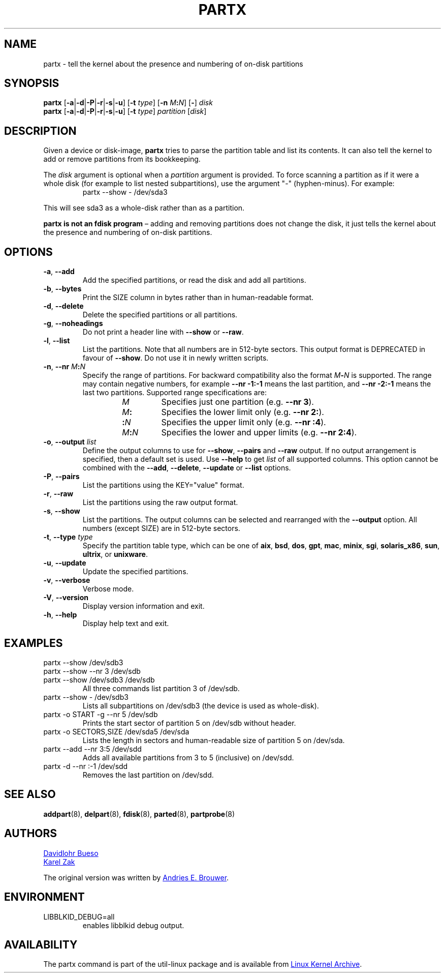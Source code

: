 .\" partx.8 -- man page for partx
.\" Copyright 2007 Karel Zak <kzak@redhat.com>
.\" Copyright 2007 Red Hat, Inc.
.\" Copyright 2010 Davidlohr Bueso <dave@gnu.org>
.\" May be distributed under the GNU General Public License
.\"
.TH PARTX "8" "December 2014" "util-linux" "System Administration"
.SH NAME
partx \- tell the kernel about the presence and numbering of on-disk partitions
.SH SYNOPSIS
.B partx
.RB [ \-a | \-d | \-P | \-r | \-s | \-u ]
.RB [ \-t " \fItype\fR]"
.RB [ \-n " \fIM" : \fIN\fR]
.RB [ \- "] " \fIdisk
.br
.B partx
.RB [ \-a | \-d | \-P | \-r | \-s | \-u ]
.RB [ \-t " \fItype\fR]"
.IR partition " [" disk ]
.SH DESCRIPTION
Given a device or disk-image,
.B partx
tries to parse the partition table and list its contents.  It
can also tell the kernel to add or remove partitions from its
bookkeeping.
.PP
The
.I disk
argument is optional when a
.I partition
argument is provided.  To force scanning a partition as if it were a whole disk
(for example to list nested subpartitions), use the argument "\-" (hyphen-minus).
For example:

.RS 7
.TP
partx \-\-show \- /dev/sda3
.RE
.PP
This will see sda3 as a whole-disk rather than as a partition.
.PP
.B partx is not an fdisk program
\(en adding and removing partitions does not change the disk, it just
tells the kernel about the presence and numbering of on-disk
partitions.
.SH OPTIONS
.TP
.BR \-a , " \-\-add"
Add the specified partitions, or read the disk and add all partitions.
.TP
.BR \-b , " \-\-bytes"
Print the SIZE column in bytes rather than in human-readable format.
.TP
.BR \-d , " \-\-delete"
Delete the specified partitions or all partitions.
.TP
.BR \-g , " \-\-noheadings"
Do not print a header line with \fB\-\-show\fR or \fB\-\-raw\fR.
.TP
.BR \-l , " \-\-list"
List the partitions.  Note that all numbers are in 512-byte sectors.
This output format is DEPRECATED in favour of
.BR \-\-show .
Do not use it in newly written scripts.
.TP
.BR \-n , " \-\-nr " \fIM : \fIN
Specify the range of partitions.  For backward compatibility also the
format \fIM\fB\-\fIN\fR is supported.
The range may contain negative numbers, for example
.B \-\-nr -\1:\-1
means the last partition, and
.B \-\-nr \-2:\-1
means the last two partitions.  Supported range specifications are:
.RS 14
.TP
.I M
Specifies just one partition (e.g.\& \fB\-\-nr 3\fR).
.TP
.IB M :
Specifies the lower limit only (e.g.\& \fB\-\-nr 2:\fR).
.TP
.BI : N
Specifies the upper limit only (e.g.\& \fB\-\-nr :4\fR).
.TP
.IB M : N
Specifies the lower and upper limits (e.g.\& \fB\-\-nr 2:4\fR).
.RE
.TP
.BR \-o , " \-\-output " \fIlist
Define the output columns to use for
.BR \-\-show ,
.B \-\-pairs
and
.B \-\-raw
output.  If no output arrangement is specified, then a default set is
used.  Use
.B \-\-help
to get
.I list
of all supported columns.  This option cannot be combined with the
.BR \-\-add ,
.BR \-\-delete ,
.BR \-\-update
or
.B \-\-list
options.
.TP
.BR \-P , " \-\-pairs"
List the partitions using the KEY="value" format.
.TP
.BR \-r , " \-\-raw"
List the partitions using the raw output format.
.TP
.BR \-s , " \-\-show"
List the partitions.
The output columns can be selected and rearranged with the
\fB\-\-output\fR option.
All numbers (except SIZE) are in 512-byte sectors.
.TP
.BR \-t , " \-\-type " \fItype
Specify the partition table type, which can be one of
.BR aix ,
.BR bsd ,
.BR dos ,
.BR gpt ,
.BR mac ,
.BR minix ,
.BR sgi ,
.BR solaris_x86 ,
.BR sun ,
.BR ultrix ,
or
.BR unixware .
.TP
.BR \-u , " \-\-update"
Update the specified partitions.
.TP
.BR \-v , " \-\-verbose"
Verbose mode.
.TP
.BR \-V , " \-\-version"
Display version information and exit.
.TP
.BR \-h , " \-\-help"
Display help text and exit.
.SH EXAMPLES
.TP
partx \-\-show /dev/sdb3
.TQ
partx \-\-show \-\-nr 3 /dev/sdb
.TQ
partx \-\-show /dev/sdb3 /dev/sdb
All three commands list partition 3 of /dev/sdb.
.TP
partx \-\-show \- /dev/sdb3
Lists all subpartitions on /dev/sdb3 (the device is used as
whole-disk).
.TP
partx \-o START \-g \-\-nr 5 /dev/sdb
Prints the start sector of partition 5 on /dev/sdb without header.
.TP
partx \-o SECTORS,SIZE /dev/sda5 /dev/sda
Lists the length in sectors and human-readable size of partition 5 on
/dev/sda.
.TP
partx \-\-add \-\-nr 3:5 /dev/sdd
Adds all available partitions from 3 to 5 (inclusive) on /dev/sdd.
.TP
partx \-d \-\-nr :\-1 /dev/sdd
Removes the last partition on /dev/sdd.
.SH SEE ALSO
.BR addpart (8),
.BR delpart (8),
.BR fdisk (8),
.BR parted (8),
.BR partprobe (8)
.SH AUTHORS
.MT dave@gnu.org
Davidlohr Bueso
.ME
.br
.MT kzak@redhat.com
Karel Zak
.ME
.PP
The original version was written by
.MT aeb@cwi.nl
Andries E.\& Brouwer
.ME .
.SH ENVIRONMENT
.IP LIBBLKID_DEBUG=all
enables libblkid debug output.
.SH AVAILABILITY
The partx command is part of the util-linux package and is available from
.UR ftp://\:ftp.kernel.org\:/pub\:/linux\:/utils\:/util-linux/
Linux Kernel Archive
.UE .
